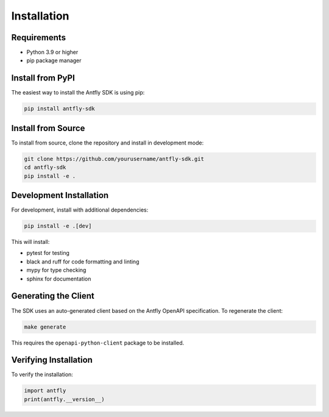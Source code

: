 Installation
============

Requirements
------------

* Python 3.9 or higher
* pip package manager

Install from PyPI
-----------------

The easiest way to install the Antfly SDK is using pip:

.. code-block:: bash

   pip install antfly-sdk

Install from Source
-------------------

To install from source, clone the repository and install in development mode:

.. code-block:: bash

   git clone https://github.com/yourusername/antfly-sdk.git
   cd antfly-sdk
   pip install -e .

Development Installation
------------------------

For development, install with additional dependencies:

.. code-block:: bash

   pip install -e .[dev]

This will install:

* pytest for testing
* black and ruff for code formatting and linting
* mypy for type checking
* sphinx for documentation

Generating the Client
---------------------

The SDK uses an auto-generated client based on the Antfly OpenAPI specification. To regenerate the client:

.. code-block:: bash

   make generate

This requires the ``openapi-python-client`` package to be installed.

Verifying Installation
----------------------

To verify the installation:

.. code-block:: python

   import antfly
   print(antfly.__version__)
